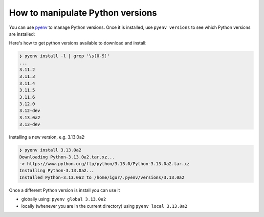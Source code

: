 How to manipulate Python versions
=================================

You can use `pyenv <https://github.com/pyenv/pyenv#installation>`_ to manage
Python versions. Once it is installed, use ``pyenv versions`` to see which
Python versions are installed:

.. code-block::bash

	❯ pyenv versions
	system
	3.9.8
	3.10.10
	* 3.11.2 (set by /home/igor/repos/.python-version)
	3.12.0
	3.12.0a5
	3.13.0a2

Here's how to get python versions available to download and install:

.. code-block:: bash

	❯ pyenv install -l | grep '\s[0-9]'
	...
	3.11.2
	3.11.3
	3.11.4
	3.11.5
	3.11.6
	3.12.0
	3.12-dev
	3.13.0a2
	3.13-dev

Installing a new version, e.g. 3.13.0a2:

.. code-block:: bash

	❯ pyenv install 3.13.0a2
	Downloading Python-3.13.0a2.tar.xz...
	-> https://www.python.org/ftp/python/3.13.0/Python-3.13.0a2.tar.xz
	Installing Python-3.13.0a2...
	Installed Python-3.13.0a2 to /home/igor/.pyenv/versions/3.13.0a2


Once a different Python version is install you can use it

* globally using: ``pyenv global 3.13.0a2``

* locally (whenever you are in the current directory) using ``pyenv local 3.13.0a2``
